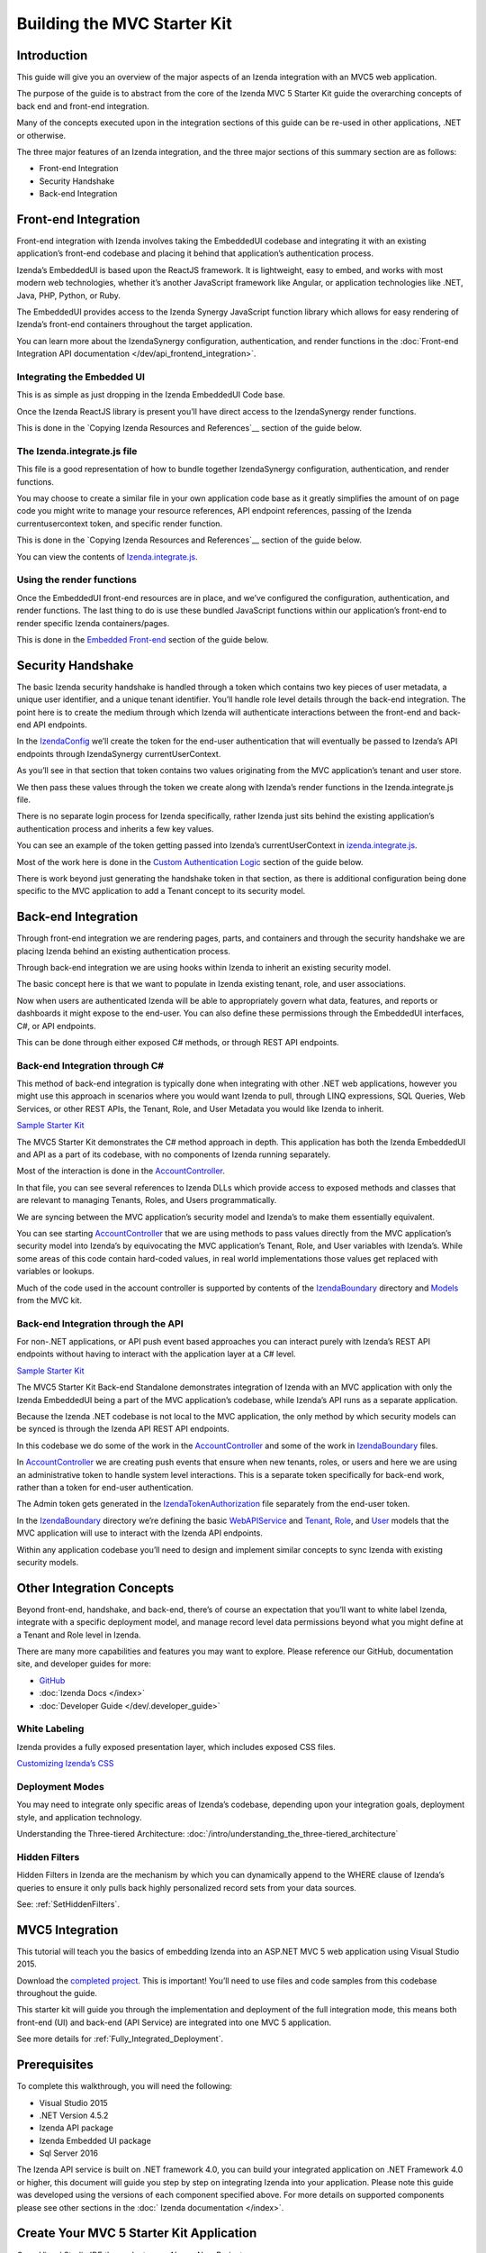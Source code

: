 ===========================================
Building the MVC Starter Kit
===========================================

Introduction
===========================================

This guide will give you an overview of the major aspects of an Izenda integration with an MVC5 web application.

The purpose of the guide is to abstract from the core of the Izenda MVC 5 Starter Kit guide the overarching concepts of back end and front-end integration.

Many of the concepts executed upon in the integration sections of this guide can be re-used in other applications, .NET or otherwise. 

The three major features of an Izenda integration, and the three major sections of this summary section are as follows:

•  Front-end Integration
•  Security Handshake
•  Back-end Integration

Front-end Integration
===========================================

Front-end integration with Izenda involves taking the EmbeddedUI codebase and integrating it with an existing application’s front-end codebase and placing it behind that application’s authentication process.

Izenda’s EmbeddedUI is based upon the ReactJS framework. It is lightweight, easy to embed, and works with most modern web technologies, whether it’s another JavaScript framework like Angular, or application technologies like .NET, Java, PHP, Python, or Ruby.

The EmbeddedUI provides access to the Izenda Synergy JavaScript function library which allows for easy rendering of Izenda’s front-end containers throughout the target application.

You can learn more about the IzendaSynergy configuration, authentication, and render functions in the :doc:`Front-end Integration API documentation </dev/api_frontend_integration>`.

Integrating the Embedded UI
-------------------------------------------

This is as simple as just dropping in the Izenda EmbeddedUI Code base.

Once the Izenda ReactJS library is present you’ll have direct access to the IzendaSynergy render functions.

This is done in the `Copying Izenda Resources and References`__ section of the guide below.

The Izenda.integrate.js file
-------------------------------------------

This file is a good representation of how to bundle together IzendaSynergy configuration, authentication, and render functions.

You may choose to create a similar file in your own application code base as it greatly simplifies the amount of on page code you might write to manage your resource references, API endpoint references, passing of the Izenda currentusercontext token, and specific render function.

This is done in the `Copying Izenda Resources and References`__ section of the guide below.

You can view the contents of `Izenda.integrate.js <https://github.com/Izenda7Series/Mvc5StarterKit/blob/master/Mvc5StarterKit/Scripts/izenda.integrate.js>`__.

Using the render functions
-------------------------------------------

Once the EmbeddedUI front-end resources are in place, and we’ve configured the configuration, authentication, and render functions. The last thing to do is use these bundled JavaScript functions within our application’s front-end to render specific Izenda containers/pages.

This is done in the `Embedded Front-end <Embedding Front-end Izenda (Izenda UI)>`__ section of the guide below.

Security Handshake
===========================================

The basic Izenda security handshake is handled through a token which contains two key pieces of user metadata, a unique user identifier, and a unique tenant identifier. You’ll handle role level details through the back-end integration. 
The point here is to create the medium through which Izenda will authenticate interactions between the front-end and back-end API endpoints.

In the `IzendaConfig`_ we’ll create the token for the end-user authentication that will eventually be passed to Izenda’s API endpoints through IzendaSynergy currentUserContext.

As you’ll see in that section that token contains two values originating from the MVC application’s tenant and user store. 

We then pass these values through the token we create along with Izenda’s render functions in the Izenda.integrate.js file.

There is no separate login process for Izenda specifically, rather Izenda just sits behind the existing application’s authentication process and inherits a few key values.

You can see an example of the token getting passed into Izenda’s currentUserContext in `izenda.integrate.js <https://github.com/Izenda7Series/Mvc5StarterKit/blob/master/Mvc5StarterKit/Scripts/izenda.integrate.js#L54>`__.

Most of the work here is done in the `Custom Authentication Logic`_ section of the guide below.

There is work beyond just generating the handshake token in that section, as there is additional configuration being done specific to the MVC application to add a Tenant concept to its security model.

Back-end Integration
===========================================

Through front-end integration we are rendering pages, parts, and containers and through the security handshake we are placing Izenda behind an existing authentication process.

Through back-end integration we are using hooks within Izenda to inherit an existing security model.

The basic concept here is that we want to populate in Izenda existing tenant, role, and user associations.

Now when users are authenticated Izenda will be able to appropriately govern what data, features, and reports or dashboards it might expose to the end-user. You can also define these permissions through the EmbeddedUI interfaces, C#, or API endpoints.

This can be done through either exposed C# methods, or through REST API endpoints.

Back-end Integration through C#
-------------------------------------------

This method of back-end integration is typically done when integrating with other .NET web applications, however you might use this approach in scenarios where you would want Izenda to pull, through LINQ expressions, SQL Queries, Web Services, or other REST APIs, the Tenant, Role, and User Metadata you would like Izenda to inherit.

`Sample Starter Kit <https://github.com/Izenda7Series/Mvc5StarterKit>`__

The MVC5 Starter Kit demonstrates the C# method approach in depth. This application has both the Izenda EmbeddedUI and API as a part of its codebase, with no components of Izenda running separately.

Most of the interaction is done in the `AccountController <https://github.com/Izenda7Series/Mvc5StarterKit/blob/master/Mvc5StarterKit/Controllers/AccountController.cs>`__.

In that file, you can see several references to Izenda DLLs which provide access to exposed methods and classes that are relevant to managing Tenants, Roles, and Users programmatically.

We are syncing between the MVC application’s security model and Izenda’s to make them essentially equivalent.

You can see starting `AccountController <https://github.com/Izenda7Series/Mvc5StarterKit/blob/master/Mvc5StarterKit/Controllers/AccountController.cs#L159>`__ that we are using methods to pass values directly from the MVC application’s security model into Izenda’s by equivocating the MVC application’s Tenant, Role, and User variables with Izenda’s. While some areas of this code contain hard-coded values, in real world implementations those values get replaced with variables or lookups.

Much of the code used in the account controller is supported by contents of the `IzendaBoundary <https://github.com/Izenda7Series/Mvc5StarterKit/tree/master/Mvc5StarterKit/IzendaBoundary>`__ directory and `Models <https://github.com/Izenda7Series/Mvc5StarterKit/tree/master/Mvc5StarterKit/Models>`__ from the MVC kit.

Back-end Integration through the API
-------------------------------------------

For non-.NET applications, or API push event based approaches you can interact purely with Izenda’s REST API endpoints without having to interact with the application layer at a C# level.

`Sample Starter Kit  <https://github.com/Izenda7Series/Mvc5StarterKit_BE_Standalone>`__

The MVC5 Starter Kit Back-end Standalone demonstrates integration of Izenda with an MVC application with only the Izenda EmbeddedUI being a part of the MVC application’s codebase, while Izenda’s API runs as a separate application.

Because the Izenda .NET codebase is not local to the MVC application, the only method by which security models can be synced is through the Izenda API REST API endpoints.

In this codebase we do some of the work in the `AccountController <https://github.com/Izenda7Series/Mvc5StarterKit_BE_Standalone/blob/master/Mvc5StarterKit/Controllers/AccountController.cs>`__ and some of the work in `IzendaBoundary <https://github.com/Izenda7Series/Mvc5StarterKit_BE_Standalone/tree/master/Mvc5StarterKit/IzendaBoundary>`__ files.

In `AccountController <https://github.com/Izenda7Series/Mvc5StarterKit_BE_Standalone/blob/master/Mvc5StarterKit/Controllers/AccountController.cs#L155>`__ we are creating push events that ensure when new tenants, roles, or users and here we are using an administrative token to handle system level interactions. This is a separate token specifically for back-end work, rather than a token for end-user authentication.

The Admin token gets generated in the `IzendaTokenAuthorization <https://github.com/Izenda7Series/Mvc5StarterKit_BE_Standalone/blob/master/Mvc5StarterKit/IzendaBoundary/IzendaTokenAuthorization.cs>`__ file separately from the end-user token. 

In the `IzendaBoundary <https://github.com/Izenda7Series/Mvc5StarterKit_BE_Standalone/tree/master/Mvc5StarterKit/IzendaBoundary>`__ directory we’re defining the basic `WebAPIService <https://github.com/Izenda7Series/Mvc5StarterKit_BE_Standalone/blob/master/Mvc5StarterKit/IzendaBoundary/WebApiService.cs>`__ and `Tenant <https://github.com/Izenda7Series/Mvc5StarterKit_BE_Standalone/blob/master/Mvc5StarterKit/IzendaBoundary/Models/TenantDetail.cs>`__, `Role <https://github.com/Izenda7Series/Mvc5StarterKit_BE_Standalone/blob/master/Mvc5StarterKit/IzendaBoundary/Models/RoleInfo.cs>`__, and `User <https://github.com/Izenda7Series/Mvc5StarterKit_BE_Standalone/blob/master/Mvc5StarterKit/IzendaBoundary/Models/UserDetail.cs>`__ models that the MVC application will use to interact with the Izenda API endpoints. 

Within any application codebase you’ll need to design and implement similar concepts to sync Izenda with existing security models.

Other Integration Concepts
===========================================

Beyond front-end, handshake, and back-end, there’s of course an expectation that you’ll want to white label Izenda, integrate with a specific deployment model, and manage record level data permissions beyond what you might define at a Tenant and Role level in Izenda.  

There are many more capabilities and features you may want to explore.
Please reference our GitHub, documentation site, and developer guides for more:

*  `GitHub <https://github.com/Izenda7Series>`__
*  :doc:`Izenda Docs </index>`
*  :doc:`Developer Guide </dev/.developer_guide>`

White Labeling
-------------------------------------------

Izenda provides a fully exposed presentation layer, which includes exposed CSS files.

`Customizing Izenda’s CSS <https://www.izenda.com/docs/dev/code_bi_portal_custom_css.html>`__

Deployment Modes
-------------------------------------------

You may need to integrate only specific areas of Izenda’s codebase, depending upon your integration goals, deployment style, and application technology.

Understanding the Three-tiered Architecture: :doc:`/intro/understanding_the_three-tiered_architecture`

Hidden Filters
-------------------------------------------

Hidden Filters in Izenda are the mechanism by which you can dynamically append to the WHERE clause of Izenda’s queries to ensure it only pulls back highly personalized record sets from your data sources.

See: :ref:`SetHiddenFilters`.

MVC5 Integration
===========================================

This tutorial will teach you the basics of embedding Izenda into an ASP.NET MVC 5 web application using Visual Studio 2015.

Download the `completed project <https://github.com/Izenda7Series/Mvc5StarterKit>`__. This is important! You’ll need to use files and code samples from this codebase throughout the guide.

This starter kit will guide you through the implementation and deployment of the full integration mode, this means both front-end (UI) and back-end (API Service) are integrated into one MVC 5 application.

See more details for :ref:`Fully_Integrated_Deployment`.

Prerequisites
===========================================

To complete this walkthrough, you will need the following:

*  Visual Studio 2015
*  .NET Version 4.5.2
*  Izenda API package
*  Izenda Embedded UI package
*  Sql Server 2016

The Izenda API service is built on .NET framework 4.0, you can build your integrated application on .NET Framework 4.0 or higher, this document will guide you step by step on integrating Izenda into your application. Please note this guide was developed using the versions of each component specified above. For more details on supported components please see other sections in the :doc:` Izenda documentation </index>`.

Create Your MVC 5 Starter Kit Application
===========================================

Open Visual Studio IDE then select menu New > New Project

.. figure:: /_static/images/mvc_new_project.png
   :width: 509px

   New ASP.NET Web Application

On New Project dialog, select Templates > Visual C# > Web then select target .NET Framework and ASP.NET Web Application.

Name your project “Mvc5StarterKit” then click OK. This is important! It will affect reference names throughout the code base.

In the New ASP.NET Project dialog, click MVC and click Change Authentication then chose Individual User Accounts, click OK buttons to close dialogs.

.. figure:: /_static/images/mvc_new_project_template.png
   :width: 590px

   MVC Template

The default template of MVC 5 is created, you will use this template to implement Izenda integrated application from now.

Copying Izenda Resources and References
===========================================
Configuring the Project Build
===========================================
Add Izenda DLLs reference and other dependencies
------------------------------------------------
Adding post build events to copy the resources
------------------------------------------------
Configuring the Script and Style Bundle
===========================================
Configuring the Routes
===========================================
Setting up the Database
===========================================
Create Izenda DB
-------------------------------------------
Updating the Izenda DB
-------------------------------------------
Create Authentication DB
-------------------------------------------
Verifying Izenda DB and Authentication DB
-------------------------------------------
Configuring the Izenda API Service
===========================================
Izenda API Service Hosting Config
-------------------------------------------
Logging Config
-------------------------------------------
Configuring Database Connection
-------------------------------------------
The first run of Izenda API Service
===========================================
64-bit Oracle DLL Dependencies
-------------------------------------------
Run Starter Kit
-------------------------------------------
Izenda API Hosting Troubleshooting
-------------------------------------------
Adding Izenda Boundary
===========================================
Custom Authentication Logic
===========================================
IzendaConfig
-------------------------------------------
Identity Models – Namespaces
-------------------------------------------
Identity Models – ApplicationUser class
-------------------------------------------
Identity Models – Tenant
-------------------------------------------
Identity Models – ApplicationDBContext
-------------------------------------------
Identity Config – Namespaces
-------------------------------------------
Identity Config – ApplicationUserManager
-------------------------------------------
Identity Configs – ApplicationSignInManager
-------------------------------------------
AccountController – Namespace
-------------------------------------------
AccountController
-------------------------------------------
UserInfo
-------------------------------------------
AccountViewModels
-------------------------------------------
Update Login Page
-------------------------------------------
Run First Login
===========================================
Update Shared Layout
===========================================
Construct Izenda Menu Items
-------------------------------------------
Implement Izenda Configuration Initialization
----------------------------------------------
Embedding Front-end Izenda (Izenda UI)
===========================================
Embedding Izenda full page
-------------------------------------------
Embedding Specific Izenda Pages
-------------------------------------------
Embedding the Izenda Settings Page
^^^^^^^^^^^^^^^^^^^^^^^^^^^^^^^^^^^^^^^^^^^
Embedding the Izenda Report List Page
^^^^^^^^^^^^^^^^^^^^^^^^^^^^^^^^^^^^^^^^^^^
Embedding the Izenda Report Designer Page
^^^^^^^^^^^^^^^^^^^^^^^^^^^^^^^^^^^^^^^^^^^
Report Part for Exporting
^^^^^^^^^^^^^^^^^^^^^^^^^^^^^^^^^^^^^^^^^^^
Embedding the Report Viewer
^^^^^^^^^^^^^^^^^^^^^^^^^^^^^^^^^^^^^^^^^^^
Embedding Report Parts
^^^^^^^^^^^^^^^^^^^^^^^^^^^^^^^^^^^^^^^^^^^
Embedding the Dashboard
-------------------------------------------
Dashboard List
^^^^^^^^^^^^^^^^^^^^^^^^^^^^^^^^^^^^^^^^^^^
New Dashboard
^^^^^^^^^^^^^^^^^^^^^^^^^^^^^^^^^^^^^^^^^^^
Dashboard Viewer
^^^^^^^^^^^^^^^^^^^^^^^^^^^^^^^^^^^^^^^^^^^
Run Your Izenda Integrated Application
===========================================
Implement Register New Account
===========================================
Call Izenda API Service in C#
===========================================
